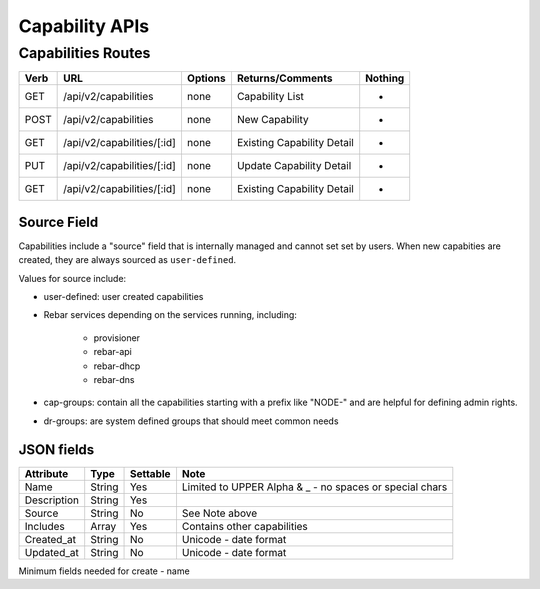 .. index::
  pair: Capability; API

.. _api_capability:

Capability APIs
~~~~~~~~~~~~~~~

Capabilities Routes
^^^^^^^^^^^^^^^^^^^

+--------+-------------------------------------------------------+-----------+-----------------------------------------------------------+------------+
| Verb   | URL                                                   | Options   | Returns/Comments                                          | Nothing    |
+========+=======================================================+===========+===========================================================+============+
| GET    | /api/v2/capabilities                                  | none      | Capability List                                           | -          |
+--------+-------------------------------------------------------+-----------+-----------------------------------------------------------+------------+
| POST   | /api/v2/capabilities                                  | none      | New Capability                                            | -          |
+--------+-------------------------------------------------------+-----------+-----------------------------------------------------------+------------+
| GET    | /api/v2/capabilities/[:id]                            | none      | Existing Capability Detail                                | -          |
+--------+-------------------------------------------------------+-----------+-----------------------------------------------------------+------------+
| PUT    | /api/v2/capabilities/[:id]                            | none      | Update Capability Detail                                  | -          |
+--------+-------------------------------------------------------+-----------+-----------------------------------------------------------+------------+
| GET    | /api/v2/capabilities/[:id]                            | none      | Existing Capability Detail                                | -          |
+--------+-------------------------------------------------------+-----------+-----------------------------------------------------------+------------+


Source Field
------------

Capabilities include a "source" field that is internally managed and cannot set set by users.  When new capabities are created, they are always sourced as ``user-defined``.

Values for source include:

* user-defined: user created capabilities
* Rebar services depending on the services running, including:

	* provisioner
	* rebar-api
	* rebar-dhcp
	* rebar-dns

* cap-groups: contain all the capabilities starting with a prefix like "NODE-" and are helpful for defining admin rights.
* dr-groups: are system defined groups that should meet common needs


JSON fields
-----------

+---------------+----------------+------------+-----------------------------------------------------------+
| Attribute     | Type           | Settable   | Note                                                      |
+===============+================+============+===========================================================+
| Name          | String         | Yes        | Limited to UPPER Alpha & _ - no spaces or special chars   |
+---------------+----------------+------------+-----------------------------------------------------------+
| Description   | String         | Yes        |                                                           |
+---------------+----------------+------------+-----------------------------------------------------------+
| Source        | String         | No         | See Note above                                            |
+---------------+----------------+------------+-----------------------------------------------------------+
| Includes      | Array          | Yes        | Contains other capabilities                               |
+---------------+----------------+------------+-----------------------------------------------------------+
| Created\_at   | String         | No         | Unicode - date format                                     |
+---------------+----------------+------------+-----------------------------------------------------------+
| Updated\_at   | String         | No         | Unicode - date format                                     |
+---------------+----------------+------------+-----------------------------------------------------------+

Minimum fields needed for create - name
